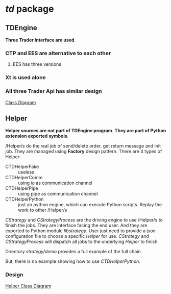 * /td/ package
** TDEngine
    *Three Trader Interface are used*.
*** CTP and EES are alternative to each other
**** EES has three versions
*** Xt is used alone
*** All three Trader Api has similar design
    [[file:nat_td_class_diagram.pdf][Class Diagram]]  
** Helper
   *Helper sources are not part of TDEngine program*.
   *They are part of Python extension exported symbols*.
   
   /Helper/s do the real job of send/delete order, get return message and init job.
   They are managed using *Factory* design pattern.
   There are 4 types of Helper:
   - CTDHelperFake :: useless
   - CTDHelperComm :: using /io/ as communication channel
   - CTDHelperPipe :: using pipe as communication channel
   - CTDHelperPython :: just an python engine, which can execute Python scripts. Replay the work to other /Helper/s

   /CStrategy/ and /CStrategyProcess/ are the driving engine to use /Helper/s to finish the jobs.
   They are interface facing the end user. And they are exported to Python module /libstrategy/.
   User just need to provide a json configuration file to choose a specific /Helper/ for use.
   /CStrategy/ and /CStrategyProcess/ will dispatch all jobs to the underlying /Helper/ to finish.
   
   Directory /strategy/demo/ provides a full example of the full chain.
   
   But, there is no example showing how to use /CTDHelperPython/.
*** Design
    [[file:nat_td_helper_diagram.pdf][Helper Class Diagram]] 
